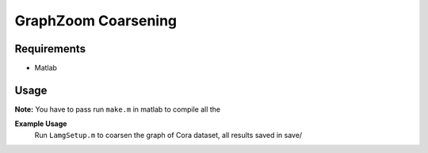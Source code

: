 ===============================
GraphZoom Coarsening
===============================

Requirements
------------
* Matlab

Usage
-----

**Note:** You have to pass run ``make.m`` in matlab to compile all the 

**Example Usage**
    Run ``LamgSetup.m`` to coarsen the graph of Cora dataset, all results saved in save/
